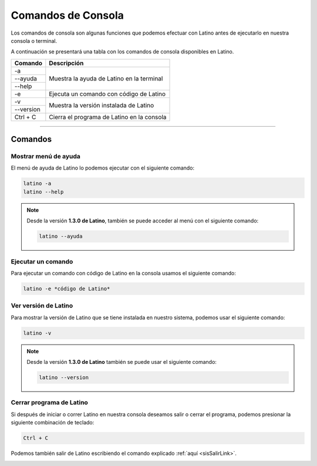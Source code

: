 .. _consolaLink:

.. meta::
   :description: Comandos de consola en Latino
   :keywords: manual, documentacion, latino, consola, comando

=====================
Comandos de Consola
=====================
Los comandos de consola son algunas funciones que podemos efectuar con Latino antes de ejecutarlo en nuestra consola o terminal.

A continuación se presentará una tabla con los comandos de consola disponibles en Latino.

+-------------+--------------------------------------------+
| Comando     | Descripción                                |
+=============+============================================+
| -a          | Muestra la ayuda de Latino en la terminal  |
+-------------+                                            |
| \-\-ayuda   |                                            |
+-------------+                                            |
| \-\-help    |                                            |
+-------------+--------------------------------------------+
| -e          | Ejecuta un comando con código de Latino    |
+-------------+--------------------------------------------+
| -v          | Muestra la versión instalada de Latino     |
+-------------+                                            |
| \-\-version |                                            |
+-------------+--------------------------------------------+
| Ctrl + C    | Cierra el programa de Latino en la consola |
+-------------+--------------------------------------------+

----

Comandos
---------

Mostrar menú de ayuda
++++++++++++++++++++++
El menú de ayuda de Latino lo podemos ejecutar con el siguiente comando:

.. code-block:: bash
   
   latino -a
   latino --help

.. image:: ../_static/_media/comandos-Consola/latinoAyudaTerminal.gif

.. note:: Desde la versión **1.3.0 de Latino**, también se puede acceder al menú con el siguiente comando:
   
   .. code-block:: bash
      
      latino --ayuda

Ejecutar un comando
+++++++++++++++++++++
Para ejecutar un comando con código de Latino en la consola usamos el siguiente comando:

.. code-block:: bash
   
   latino -e *código de Latino*

.. image:: ../_static/_media/comandos-Consola/latinoEjecutarTerminal.gif

Ver versión de Latino
++++++++++++++++++++++
Para mostrar la versión de Latino que se tiene instalada en nuestro sistema, podemos usar el siguiente comando:

.. code-block:: bash
   
   latino -v

.. image:: ../_static/_media/comandos-Consola/latinoVersionTerminal.gif

.. note:: Desde la versión **1.3.0 de Latino** también se puede usar el siguiente comando:
   
   .. code-block:: bash
      
      latino --version

.. _atajoConsolaLink:

Cerrar programa de Latino
++++++++++++++++++++++++++
Si después de iniciar o correr Latino en nuestra consola deseamos salir o cerrar el programa, podemos presionar la siguiente combinación de teclado:

.. code-block:: bash
   
   Ctrl + C

Podemos también salir de Latino escribiendo el comando explicado :ref:`aquí <sisSalirLink>`.

.. image:: ../_static/_media/comandos-Consola/latinoSalirTerminal.gif